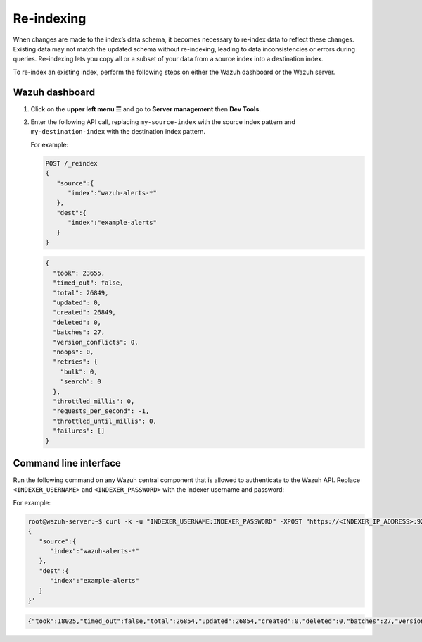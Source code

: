 .. Copyright (C) 2015, Wazuh, Inc.

.. meta::
   :description: When changes are made to the data schema, it becomes necessary to re-index data to reflect these changes. Find out how to re-index an existing index in this section of the documentation.

Re-indexing
===========

When changes are made to the index’s data schema, it becomes necessary to re-index data to reflect these changes. Existing data may not match the updated schema without re-indexing, leading to data inconsistencies or errors during queries. Re-indexing lets you copy all or a subset of your data from a source index into a destination index.

To re-index an existing index, perform the following steps on either the Wazuh dashboard or the Wazuh server.

Wazuh dashboard
---------------

#. Click on the **upper left menu ☰** and go to **Server management** then **Dev Tools**.
#. Enter the following API call, replacing ``my-source-index`` with the source index pattern and ``my-destination-index`` with the destination index pattern.

   .. code-block:: none
      :emphasize-lines: 4, 7

      POST /_reindex
      {
         "source":{
            "index":"my-source-index"
         },
         "dest":{
            "index":"my-destination-index"
         }
      }

   For example:

   .. code-block:: none

      POST /_reindex
      {
         "source":{
            "index":"wazuh-alerts-*"
         },
         "dest":{
            "index":"example-alerts"
         }
      }

   .. code-block:: output
      :class: output

      {
        "took": 23655,
        "timed_out": false,
        "total": 26849,
        "updated": 0,
        "created": 26849,
        "deleted": 0,
        "batches": 27,
        "version_conflicts": 0,
        "noops": 0,
        "retries": {
          "bulk": 0,
          "search": 0
        },
        "throttled_millis": 0,
        "requests_per_second": -1,
        "throttled_until_millis": 0,
        "failures": []
      }

Command line interface
----------------------

Run the following command on any Wazuh central component that is allowed to authenticate to the Wazuh API. Replace ``<INDEXER_USERNAME>`` and ``<INDEXER_PASSWORD>`` with the indexer username and password:

.. code-block:: console
   :emphasize-lines: 4, 7

   curl -k -u "<INDEXER_USERNAME>:<INDEXER_PASSWORD>" -XPOST "https://<INDEXER_IP_ADDRESS>:9200/_reindex" -H 'Content-Type: application/json' -d'
   {
      "source":{
         "index":"my-source-index"
      },
      "dest":{
         "index":"my-destination-index"
      }
   }'

For example:

.. code-block:: console

   root@wazuh-server:~$ curl -k -u "INDEXER_USERNAME:INDEXER_PASSWORD" -XPOST "https://<INDEXER_IP_ADDRESS>:9200/_reindex" -H 'Content-Type: application/json' -d'
   {
      "source":{
         "index":"wazuh-alerts-*"
      },
      "dest":{
         "index":"example-alerts"
      }
   }'

.. code-block:: output
   :class: output

   {"took":18025,"timed_out":false,"total":26854,"updated":26854,"created":0,"deleted":0,"batches":27,"version_conflicts":0,"noops":0,"retries":{"bulk":0,"search":0},"throttled_millis":0,"requests_per_second":-1.0,"throttled_until_millis":0,"failures":[]}

